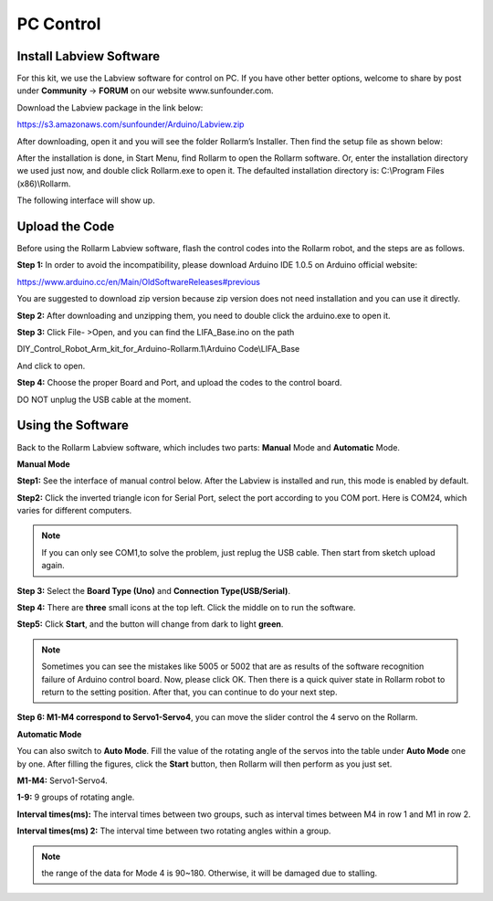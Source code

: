 PC Control
-------------

Install Labview Software
~~~~~~~~~~~~~~~~~~~~~~~~~~~~~

For this kit, we use the Labview software for control on PC. If you have other better options, welcome to share by post under **Community** -> **FORUM** on our website www.sunfounder.com.

Download the Labview package in the link below:

https://s3.amazonaws.com/sunfounder/Arduino/Labview.zip

After downloading, open it and you will see the folder Rollarm’s Installer. Then find the setup file as shown below:

.. image:: img/media63.png

After the installation is done, in Start Menu, find Rollarm to open the Rollarm software. Or, enter the installation directory we used just now, and double click Rollarm.exe to open it. 
The defaulted installation directory is: C:\\Program Files (x86)\\Rollarm.

.. image:: img/media64.png

The following interface will show up.

.. image:: img/media65.png

Upload the Code
~~~~~~~~~~~~~~~~~~~

Before using the Rollarm Labview software, flash the control codes into the Rollarm robot, and the steps are as follows.

**Step 1:** In order to avoid the incompatibility, please download Arduino IDE 1.0.5 on Arduino official website: 

https://www.arduino.cc/en/Main/OldSoftwareReleases#previous

You are suggested to download zip version because zip version does not need installation and you can use it directly.

.. image:: img/media66.png

**Step 2:** After downloading and unzipping them, you need to double click the arduino.exe to open it.

.. image:: img/media67.png

**Step 3:** Click File- >Open, and you can find the LIFA_Base.ino on the path

DIY_Control_Robot_Arm_kit_for_Arduino-Rollarm.1\\Arduino Code\\LIFA_Base

And click to open.

.. image:: img/media68.png

**Step 4:** Choose the proper Board and Port, and upload the codes to the control board.

.. image:: img/media69.png

DO NOT unplug the USB cable at the moment.

Using the Software
~~~~~~~~~~~~~~~~~~~~

Back to the Rollarm Labview software, which includes two parts: **Manual** Mode and **Automatic** Mode.

**Manual Mode**

**Step1:** See the interface of manual control below. After the Labview is installed and run, this mode is enabled by default.

.. image:: img/media70.png

**Step2:** Click the inverted triangle icon for Serial Port, select the port according to you COM port. Here is COM24, which varies for different computers.

.. note::
    If you can only see COM1,to solve the problem, just replug the USB cable. Then start from sketch upload again.
	
.. image:: img/media71.png

**Step 3:** Select the **Board Type (Uno)** and **Connection Type(USB/Serial)**.

.. image:: img/media72.png

**Step 4:** There are **three** small icons at the top left. Click the middle on to run the software.

.. image:: img/media73.png

**Step5:** Click **Start**, and the button will change from dark to light **green**.

.. image:: img/media74.png

.. note::
    Sometimes you can see the mistakes like 5005 or 5002 that are as results of the software recognition failure of Arduino control board. Now, please click OK. Then there is a quick quiver state in Rollarm robot to return to the setting position. After that, you can continue to do your next step.
	
.. image:: img/media75.png

**Step 6: M1-M4 correspond to Servo1-Servo4**, you can move the slider control the 4 servo on the Rollarm.

.. image:: img/media76.png

.. image:: img/media77.png

**Automatic Mode**

You can also switch to **Auto Mode**. Fill the value of the rotating angle of the servos into the table under **Auto Mode** one by one. After filling the figures, click the **Start** button, then Rollarm will then perform as you just set.

**M1-M4:** Servo1-Servo4.

**1-9:** 9 groups of rotating angle.

**Interval times(ms):** The interval times between two groups, such as interval times between M4 in row 1 and M1 in row 2.

**Interval times(ms) 2:** The interval time between two rotating angles within a group.

.. note::
    the range of the data for Mode 4 is 90~180. Otherwise, it will be damaged due to stalling.

.. image:: img/media78.png

